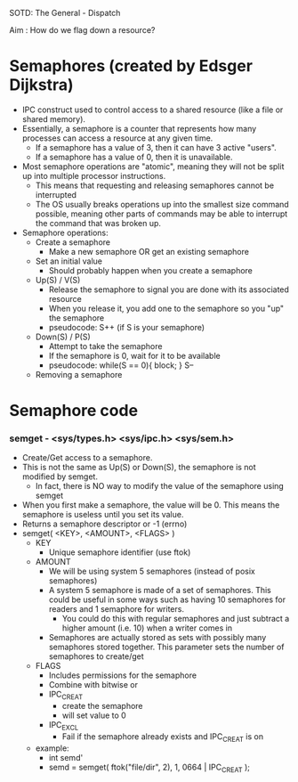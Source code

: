SOTD: The General - Dispatch

Aim : How do we flag down a resource?
* Semaphores (created by Edsger Dijkstra)
- IPC construct used to control access to a shared resource (like a file or shared memory).
- Essentially, a semaphore is a counter that represents how many processes can access a resource at any given time.
  - If a semaphore has a value of 3, then it can have 3 active "users".
  - If a semaphore has a value of 0, then it is unavailable.
- Most semaphore operations are "atomic", meaning they will not be split up into multiple processor instructions.
  - This means that requesting and releasing semaphores cannot be interrupted
  - The OS usually breaks operations up into the smallest size command possible, meaning other parts of commands may be able to interrupt the command that was broken up.
- Semaphore operations:
  - Create a semaphore
    - Make a new semaphore OR get an existing semaphore
  - Set an initial value
    - Should probably happen when you create a semaphore
  - Up(S) / V(S)
    - Release the semaphore to signal you are done with its associated resource
    - When you release it, you add one to the semaphore so you "up" the semaphore
    - pseudocode: S++ (if S is your semaphore)
  - Down(S) / P(S)
    - Attempt to take the semaphore
    - If the semaphore is 0, wait for it to be available
    - pseudocode: while(S == 0){ block; } S--
  - Removing a semaphore
* Semaphore code
*** semget - <sys/types.h> <sys/ipc.h> <sys/sem.h>
- Create/Get access to a semaphore.
- This is not the same as Up(S) or Down(S), the semaphore is not modified by semget.
  - In fact, there is NO way to modify the value of the semaphore using semget
- When you first make a semaphore, the value will be 0. This means the semaphore is useless until you set its value.
- Returns a semaphore descriptor or -1 (errno)
- semget( <KEY>, <AMOUNT>, <FLAGS> )
  - KEY
    - Unique semaphore identifier (use ftok)
  - AMOUNT
    - We will be using system 5 semaphores (instead of posix semaphores)
    - A system 5 semaphore is made of a set of semaphores. This could be useful in some ways such as having 10 semaphores for readers and 1 semaphore for writers.
      - You could do this with regular semaphores and just subtract a higher amount (i.e. 10) when a writer comes in
    - Semaphores are actually stored as sets with possibly many semaphores stored together. This parameter sets the number of semaphores to create/get
  - FLAGS
    - Includes permissions for the semaphore
    - Combine with bitwise or
    - IPC_CREAT
      - create the semaphore
      - will set value to 0
    - IPC_EXCL
      - Fail if the semaphore already exists and IPC_CREAT is on
  - example:
    - int semd'
    - semd = semget( ftok("file/dir", 2), 1, 0664 | IPC_CREAT );

